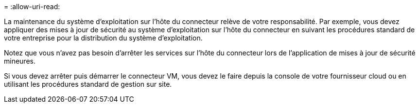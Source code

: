 = 
:allow-uri-read: 


La maintenance du système d'exploitation sur l'hôte du connecteur relève de votre responsabilité. Par exemple, vous devez appliquer des mises à jour de sécurité au système d'exploitation sur l'hôte du connecteur en suivant les procédures standard de votre entreprise pour la distribution du système d'exploitation.

Notez que vous n'avez pas besoin d'arrêter les services sur l'hôte du connecteur lors de l'application de mises à jour de sécurité mineures.

Si vous devez arrêter puis démarrer le connecteur VM, vous devez le faire depuis la console de votre fournisseur cloud ou en utilisant les procédures standard de gestion sur site.
